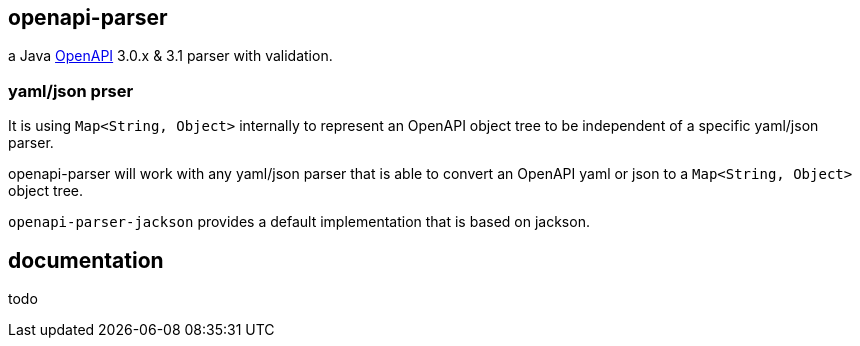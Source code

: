 :openapi: https://www.openapis.org/

== openapi-parser

a Java link:{openapi}[OpenAPI] 3.0.x & 3.1 parser with validation.

=== yaml/json prser

It is using `Map<String, Object>` internally to represent an OpenAPI object tree to be independent of a specific yaml/json parser.

openapi-parser will work with any yaml/json parser that is able to convert an OpenAPI yaml or json to a `Map<String, Object>` object tree.

`openapi-parser-jackson` provides a default implementation that is based on jackson.

== documentation

todo
